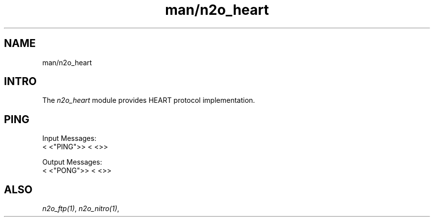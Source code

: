 .TH man/n2o_heart 1 "man/n2o_heart" "Synrc Research Center" "HEART"
.SH NAME
man/n2o_heart

.SH INTRO
.LP
The
\fIn2o_heart\fR\& module provides HEART protocol implementation.

.SH PING
.LP
Input Messages:
.nf
.fi
<
<"PING">>
<
<>>
.LP
Output Messages:
.nf
.fi
<
<"PONG">>
<
<>>

.SH ALSO
.LP
\fB\fIn2o_ftp(1)\fR\&\fR\&, \fB\fIn2o_nitro(1)\fR\&\fR\&,